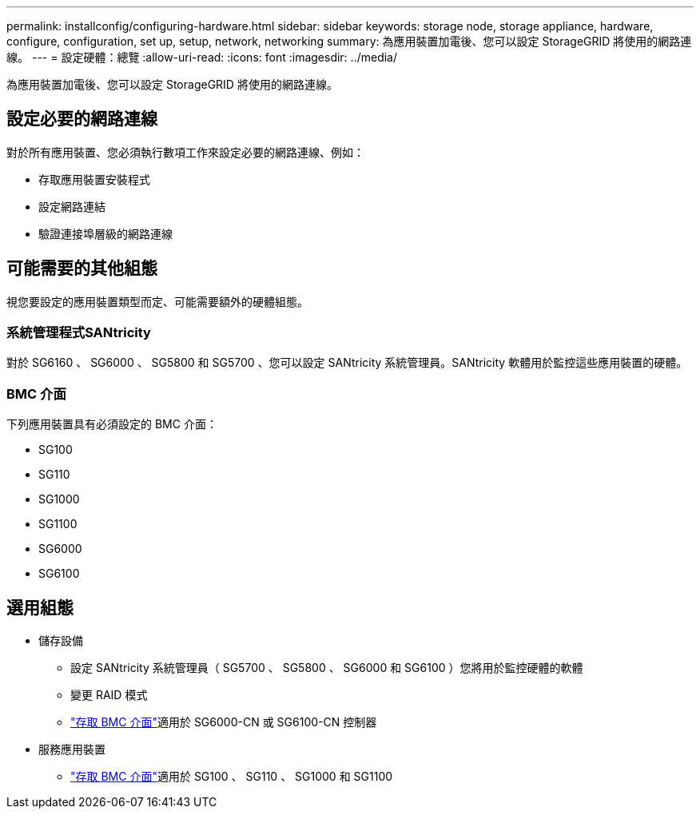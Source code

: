 ---
permalink: installconfig/configuring-hardware.html 
sidebar: sidebar 
keywords: storage node, storage appliance, hardware, configure, configuration, set up, setup, network, networking 
summary: 為應用裝置加電後、您可以設定 StorageGRID 將使用的網路連線。  
---
= 設定硬體：總覽
:allow-uri-read: 
:icons: font
:imagesdir: ../media/


[role="lead"]
為應用裝置加電後、您可以設定 StorageGRID 將使用的網路連線。



== 設定必要的網路連線

對於所有應用裝置、您必須執行數項工作來設定必要的網路連線、例如：

* 存取應用裝置安裝程式
* 設定網路連結
* 驗證連接埠層級的網路連線




== 可能需要的其他組態

視您要設定的應用裝置類型而定、可能需要額外的硬體組態。



=== 系統管理程式SANtricity

對於 SG6160 、 SG6000 、 SG5800 和 SG5700 、您可以設定 SANtricity 系統管理員。SANtricity 軟體用於監控這些應用裝置的硬體。



=== BMC 介面

下列應用裝置具有必須設定的 BMC 介面：

* SG100
* SG110
* SG1000
* SG1100
* SG6000
* SG6100




== 選用組態

* 儲存設備
+
** 設定 SANtricity 系統管理員（ SG5700 、 SG5800 、 SG6000 和 SG6100 ）您將用於監控硬體的軟體
** 變更 RAID 模式
** link:../installconfig/accessing-bmc-interface.html["存取 BMC 介面"]適用於 SG6000-CN 或 SG6100-CN 控制器


* 服務應用裝置
+
** link:../installconfig/accessing-bmc-interface.html["存取 BMC 介面"]適用於 SG100 、 SG110 、 SG1000 和 SG1100



